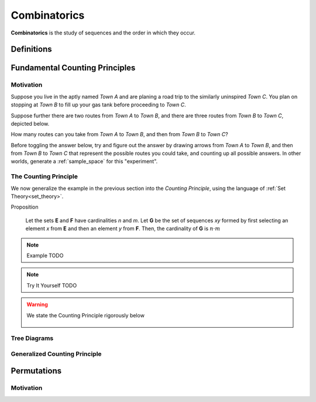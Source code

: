 .. _combinatorics:

=============
Combinatorics
=============

**Combinatorics** is the study of sequences and the order in which they occur.

.. _fundamental_counting_principles:

Definitions
=============

.. glossary::
    Power Set
        The *Power Set* of a set **A**, denoted :math:`\mathcal{P}(A)`, is the set of all subsets of **A**.

        .. warning::
            :math:`\forall B: B \subseteq A \implies B \in \mathcal{P}(A)`

    Sequences
        An ordered set of numerical elements. The i:sup:`th` element of a sequence is called the i:sup:`th` term of the sequence

        .. warning::
            :math:`G = \{ \forall x \in E, y \in F: xy \}` 


Fundamental Counting Principles
===============================

Motivation
----------

Suppose you live in the aptly named *Town A* and are planing a road trip to the similarly uninspired *Town C*. You plan on stopping at *Town B* to fill up your gas tank before proceeding to *Town C*.

Suppose further there are two routes from *Town A* to *Town B*, and there are three routes from *Town B* to *Town C*, depicted below.

.. image:: ../../imgs/combinatorics_road_trip.png
   :width: 60%
   :align: center

How many routes can you take from *Town A* to *Town B*, and then from *Town B* to *Town C*?

Before toggling the answer below, try and figure out the answer by drawing arrows from *Town A* to *Town B*, and then from *Town B* to *Town C* that represent the possible routes you could take, and counting up all possible answers. In other worlds, generate a :ref:`sample_space` for this "experiment".

.. collapse:: Try It Yourself 

    We start by breaking down the problem into the choices we are making. Starting in *Town A*, we have two possible routes from which we can choose to get to *Town B*. Once we arrive in *Town B*, regardless of the route we took to get there, we then have three possible routes to choose from that lead from*Town B* to *Town C*.

    Each choice represents a branch. Every time we make a choice, we are narrowing down the set of possible outcomes. We need a way of visualizing the space of possible routes that captures this feature. We can represent each choice as a *branch* in a tree, as in the following example.

    .. image:: ../../imgs/combinatorics_road_trip.png
        :width: 60%
        :align: center

    The number of possible routes is equal to the number of endpoints in graph pictured above. In this case, 8. 
    
    These types of graphs are called :ref:`tree diagrams <tree_diagrams>`. They are very useful for visualizing the sample spaces of experiments that are composed of successive, independent choices, as in this example. 

.. _counting_principle:

The Counting Principle
----------------------

We now generalize the example in the previous section into the *Counting Principle*, using the language of :ref:`Set Theory<set_theory>`.

Proposition

    Let the sets **E** and **F** have cardinalities *n* and *m*. Let **G** be the set of sequences *xy* formed by first selecting an element *x* from **E** and then an element *y* from **F**. Then, the cardinality of **G** is :math:`n \cdot m`

.. highlight:: 
    The element *xy* is **not** the product of *x* and *y*, i.e *x* times *y*. It is a *sequence* of letters *xy*. That becomes more obvious if we let :math:`E = \{ a, b, c \}` and :math:`F=\{d, e , f\}`; then **G** is the set of sequences :math:`G = \{ ad, ae, af, bd, be, bf, cd, ce, cf \}`. Take note that :math:`n(E)=3`, :math:`n(F)=3`, so therefore :math:`n(G) = n(E) \cdot n(F) = 3 \cdot 3 = 9`

.. note:: Example
    TODO

.. note:: Try It Yourself
    TODO

.. collapse:: Solution
    
    TODO

.. warning::

    We state the Counting Principle rigorously below

        .. :math::
            n(E) = n \land n(F) = m
        .. :math::
            G = \{ \forall x \in E \land y \in F: xy \}
        .. :math::
            \implies n(G) = n(E) \cdot n(F)

.. _tree_diagrams:

Tree Diagrams
-------------

.. _generalized_counting_principle:

Generalized Counting Principle
------------------------------

Permutations
============

Motivation
----------
